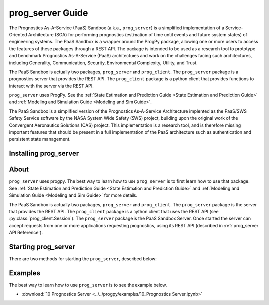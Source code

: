 prog_server Guide
===================================================

.. role:: pythoncode(code)
   :language: python

.. raw:: html

    <iframe src="https://ghbtns.com/github-btn.html?user=nasa&repo=prog_server&type=star&count=true&size=large" frameborder="0" scrolling="0" width="170" height="30" title="GitHub"></iframe>

The Prognostics As-A-Service (PaaS) Sandbox (a.k.a., ``prog_server``) is a simplified implementation of a Service-Oriented Architecture (SOA) for performing prognostics (estimation of time until events and future system states) of engineering systems. The PaaS Sandbox is a wrapper around the ProgPy package, allowing one or more users to access the features of these packages through a REST API. The package is intended to be used as a research tool to prototype and benchmark Prognostics As-A-Service (PaaS) architectures and work on the challenges facing such architectures, including Generality, Communication, Security, Environmental Complexity, Utility, and Trust.

The PaaS Sandbox is actually two packages, ``prog_server`` and ``prog_client``. The ``prog_server`` package is a prognostics server that provides the REST API. The ``prog_client`` package is a python client that provides functions to interact with the server via the REST API.

``prog_server`` uses ProgPy. See the :ref:`State Estimation and Prediction Guide <State Estimation and Prediction Guide>` and :ref:`Modeling and Simulation Guide <Modeling and Sim Guide>`.

The PaaS Sandbox is a simplified version of the Prognostics As-A-Service Architecture implented as the PaaS/SWS Safety Service software by the NASA System Wide Safety (SWS) project, building upon the original work of the Convergent Aeronautics Solutions (CAS) project. This implementation is a research tool, and is therefore missing important features that should be present in a full implementation of the PaaS architecture such as authentication and persistent state management.

Installing prog_server
-----------------------

.. tabs::

    .. tab:: Stable Version (Recommended)

        The latest stable release of ``prog_server`` is hosted on PyPi. For most users, this version will be adequate. To install from the command line, use the following command:

        .. code-block:: console

            $ pip install prog_server

    .. tab:: Pre-Release

        Users who would like to contribute to ``prog_server`` or would like to use pre-release features can do so using the `prog_server GitHub repo <https://github.com/nasa/prog_server>`__. This isn't recommended for most users as this version may be unstable. To use this version, use the following commands:

        .. code-block:: console

            $ git clone https://github.com/nasa/prog_server
            $ cd prog_server
            $ git checkout dev 
            $ pip install -e .

About
---------

``prog_server`` uses progpy. The best way to learn how to use ``prog_server`` is to first learn how to use that package. See :ref:`State Estimation and Prediction Guide <State Estimation and Prediction Guide>` and :ref:`Modeling and Simulation Guide <Modeling and Sim Guide>` for more details.

The PaaS Sandbox is actually two packages, ``prog_server`` and ``prog_client``. The ``prog_server`` package is the server that provides the REST API. The ``prog_client`` package is a python client that uses the REST API (see :py:class:`prog_client.Session`). The ``prog_server`` package is the PaaS Sandbox Server. Once started the server can accept requests from one or more applications requesting prognostics, using its REST API (described in :ref:`prog_server API Reference`). 

Starting prog_server 
--------------------------
There are two methods for starting the ``prog_server``, described below:

.. tabs::

    .. tab:: Command Line

        Generally, you can start the ``prog_server`` by running the module, like this:

        .. code-block:: console

            $ python -m prog_server

        .. admonition:: Note
            :class: tip

            You can force the server to start in debug mode using the ``debug`` flag. For example, :pythoncode:`python -m prog_server --debug`

    .. tab:: Programatically

        There are two methods to start the ``prog_server`` in python. The first, below, is non-blocking allowing users to perform other functions while the server is running.

        .. code-block:: python

            >>> import prog_server
            >>> prog_server.start() # Starts the server in a new process (is non-blocking)
            >>> ...
            >>> prog_server.stop() # Stops the server

        The second method, illustrated below, is blocking, meaning that the python shell will be blocked until the server is exited (e.g., by keyboard interrupt) 

        .. code-block:: python

            >>> import prog_server
            >>> prog_server.run() # Starts the server- blocking.

        See :py:func:`prog_server.start` and :py:func:`prog_server.run` for details on accepted command line arguments 

Examples
------------

The best way to learn how to use ``prog_server`` is to see the example below.

* :download:`10 Prognostics Server <../../progpy/examples/10_Prognostics Server.ipynb>`
